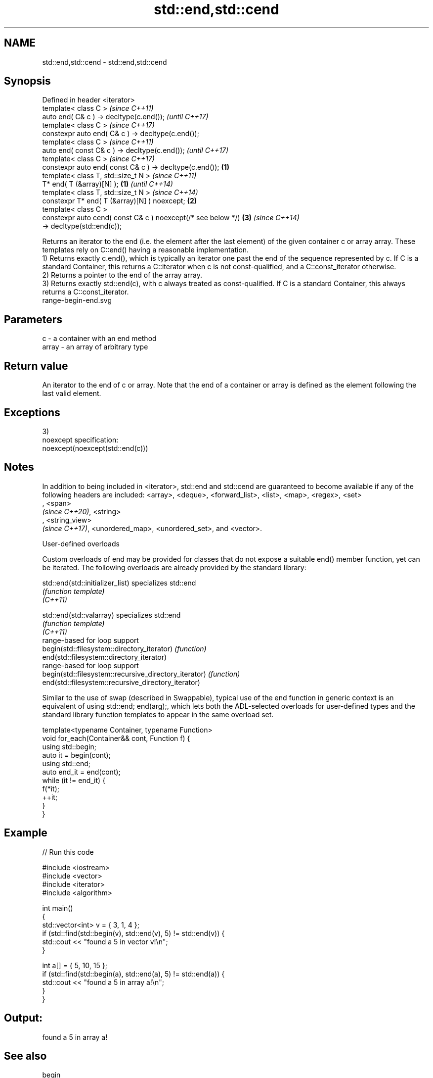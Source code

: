 .TH std::end,std::cend 3 "2020.03.24" "http://cppreference.com" "C++ Standard Libary"
.SH NAME
std::end,std::cend \- std::end,std::cend

.SH Synopsis

  Defined in header <iterator>
  template< class C >                                                 \fI(since C++11)\fP
  auto end( C& c ) -> decltype(c.end());                              \fI(until C++17)\fP
  template< class C >                                                 \fI(since C++17)\fP
  constexpr auto end( C& c ) -> decltype(c.end());
  template< class C >                                                                \fI(since C++11)\fP
  auto end( const C& c ) -> decltype(c.end());                                       \fI(until C++17)\fP
  template< class C >                                                                \fI(since C++17)\fP
  constexpr auto end( const C& c ) -> decltype(c.end());      \fB(1)\fP
  template< class T, std::size_t N >                                                                \fI(since C++11)\fP
  T* end( T (&array)[N] );                                        \fB(1)\fP                               \fI(until C++14)\fP
  template< class T, std::size_t N >                                                                \fI(since C++14)\fP
  constexpr T* end( T (&array)[N] ) noexcept;                         \fB(2)\fP
  template< class C >
  constexpr auto cend( const C& c ) noexcept(/* see below */)                        \fB(3)\fP            \fI(since C++14)\fP
  -> decltype(std::end(c));

  Returns an iterator to the end (i.e. the element after the last element) of the given container c or array array. These templates rely on C::end() having a reasonable implementation.
  1) Returns exactly c.end(), which is typically an iterator one past the end of the sequence represented by c. If C is a standard Container, this returns a C::iterator when c is not const-qualified, and a C::const_iterator otherwise.
  2) Returns a pointer to the end of the array array.
  3) Returns exactly std::end(c), with c always treated as const-qualified. If C is a standard Container, this always returns a C::const_iterator.
   range-begin-end.svg

.SH Parameters


  c     - a container with an end method
  array - an array of arbitrary type


.SH Return value

  An iterator to the end of c or array. Note that the end of a container or array is defined as the element following the last valid element.

.SH Exceptions

  3)
  noexcept specification:
  noexcept(noexcept(std::end(c)))

.SH Notes

  In addition to being included in <iterator>, std::end and std::cend are guaranteed to become available if any of the following headers are included: <array>, <deque>, <forward_list>, <list>, <map>, <regex>, <set>
  , <span>
  \fI(since C++20)\fP, <string>
  , <string_view>
  \fI(since C++17)\fP, <unordered_map>, <unordered_set>, and <vector>.

  User-defined overloads

  Custom overloads of end may be provided for classes that do not expose a suitable end() member function, yet can be iterated. The following overloads are already provided by the standard library:


  std::end(std::initializer_list)                      specializes std::end
                                                       \fI(function template)\fP
  \fI(C++11)\fP

  std::end(std::valarray)                              specializes std::end
                                                       \fI(function template)\fP
  \fI(C++11)\fP
                                                       range-based for loop support
  begin(std::filesystem::directory_iterator)           \fI(function)\fP
  end(std::filesystem::directory_iterator)
                                                       range-based for loop support
  begin(std::filesystem::recursive_directory_iterator) \fI(function)\fP
  end(std::filesystem::recursive_directory_iterator)

  Similar to the use of swap (described in Swappable), typical use of the end function in generic context is an equivalent of using std::end; end(arg);, which lets both the ADL-selected overloads for user-defined types and the standard library function templates to appear in the same overload set.

    template<typename Container, typename Function>
    void for_each(Container&& cont, Function f) {
        using std::begin;
        auto it = begin(cont);
        using std::end;
        auto end_it = end(cont);
        while (it != end_it) {
            f(*it);
            ++it;
        }
    }


.SH Example

  
// Run this code

    #include <iostream>
    #include <vector>
    #include <iterator>
    #include <algorithm>

    int main()
    {
        std::vector<int> v = { 3, 1, 4 };
        if (std::find(std::begin(v), std::end(v), 5) != std::end(v)) {
            std::cout << "found a 5 in vector v!\\n";
        }

        int a[] = { 5, 10, 15 };
        if (std::find(std::begin(a), std::end(a), 5) != std::end(a)) {
            std::cout << "found a 5 in array a!\\n";
        }
    }

.SH Output:

    found a 5 in array a!


.SH See also



  begin
  cbegin  returns an iterator to the beginning of a container or array
          \fI(function template)\fP
  \fI(C++11)\fP
  \fI(C++14)\fP




